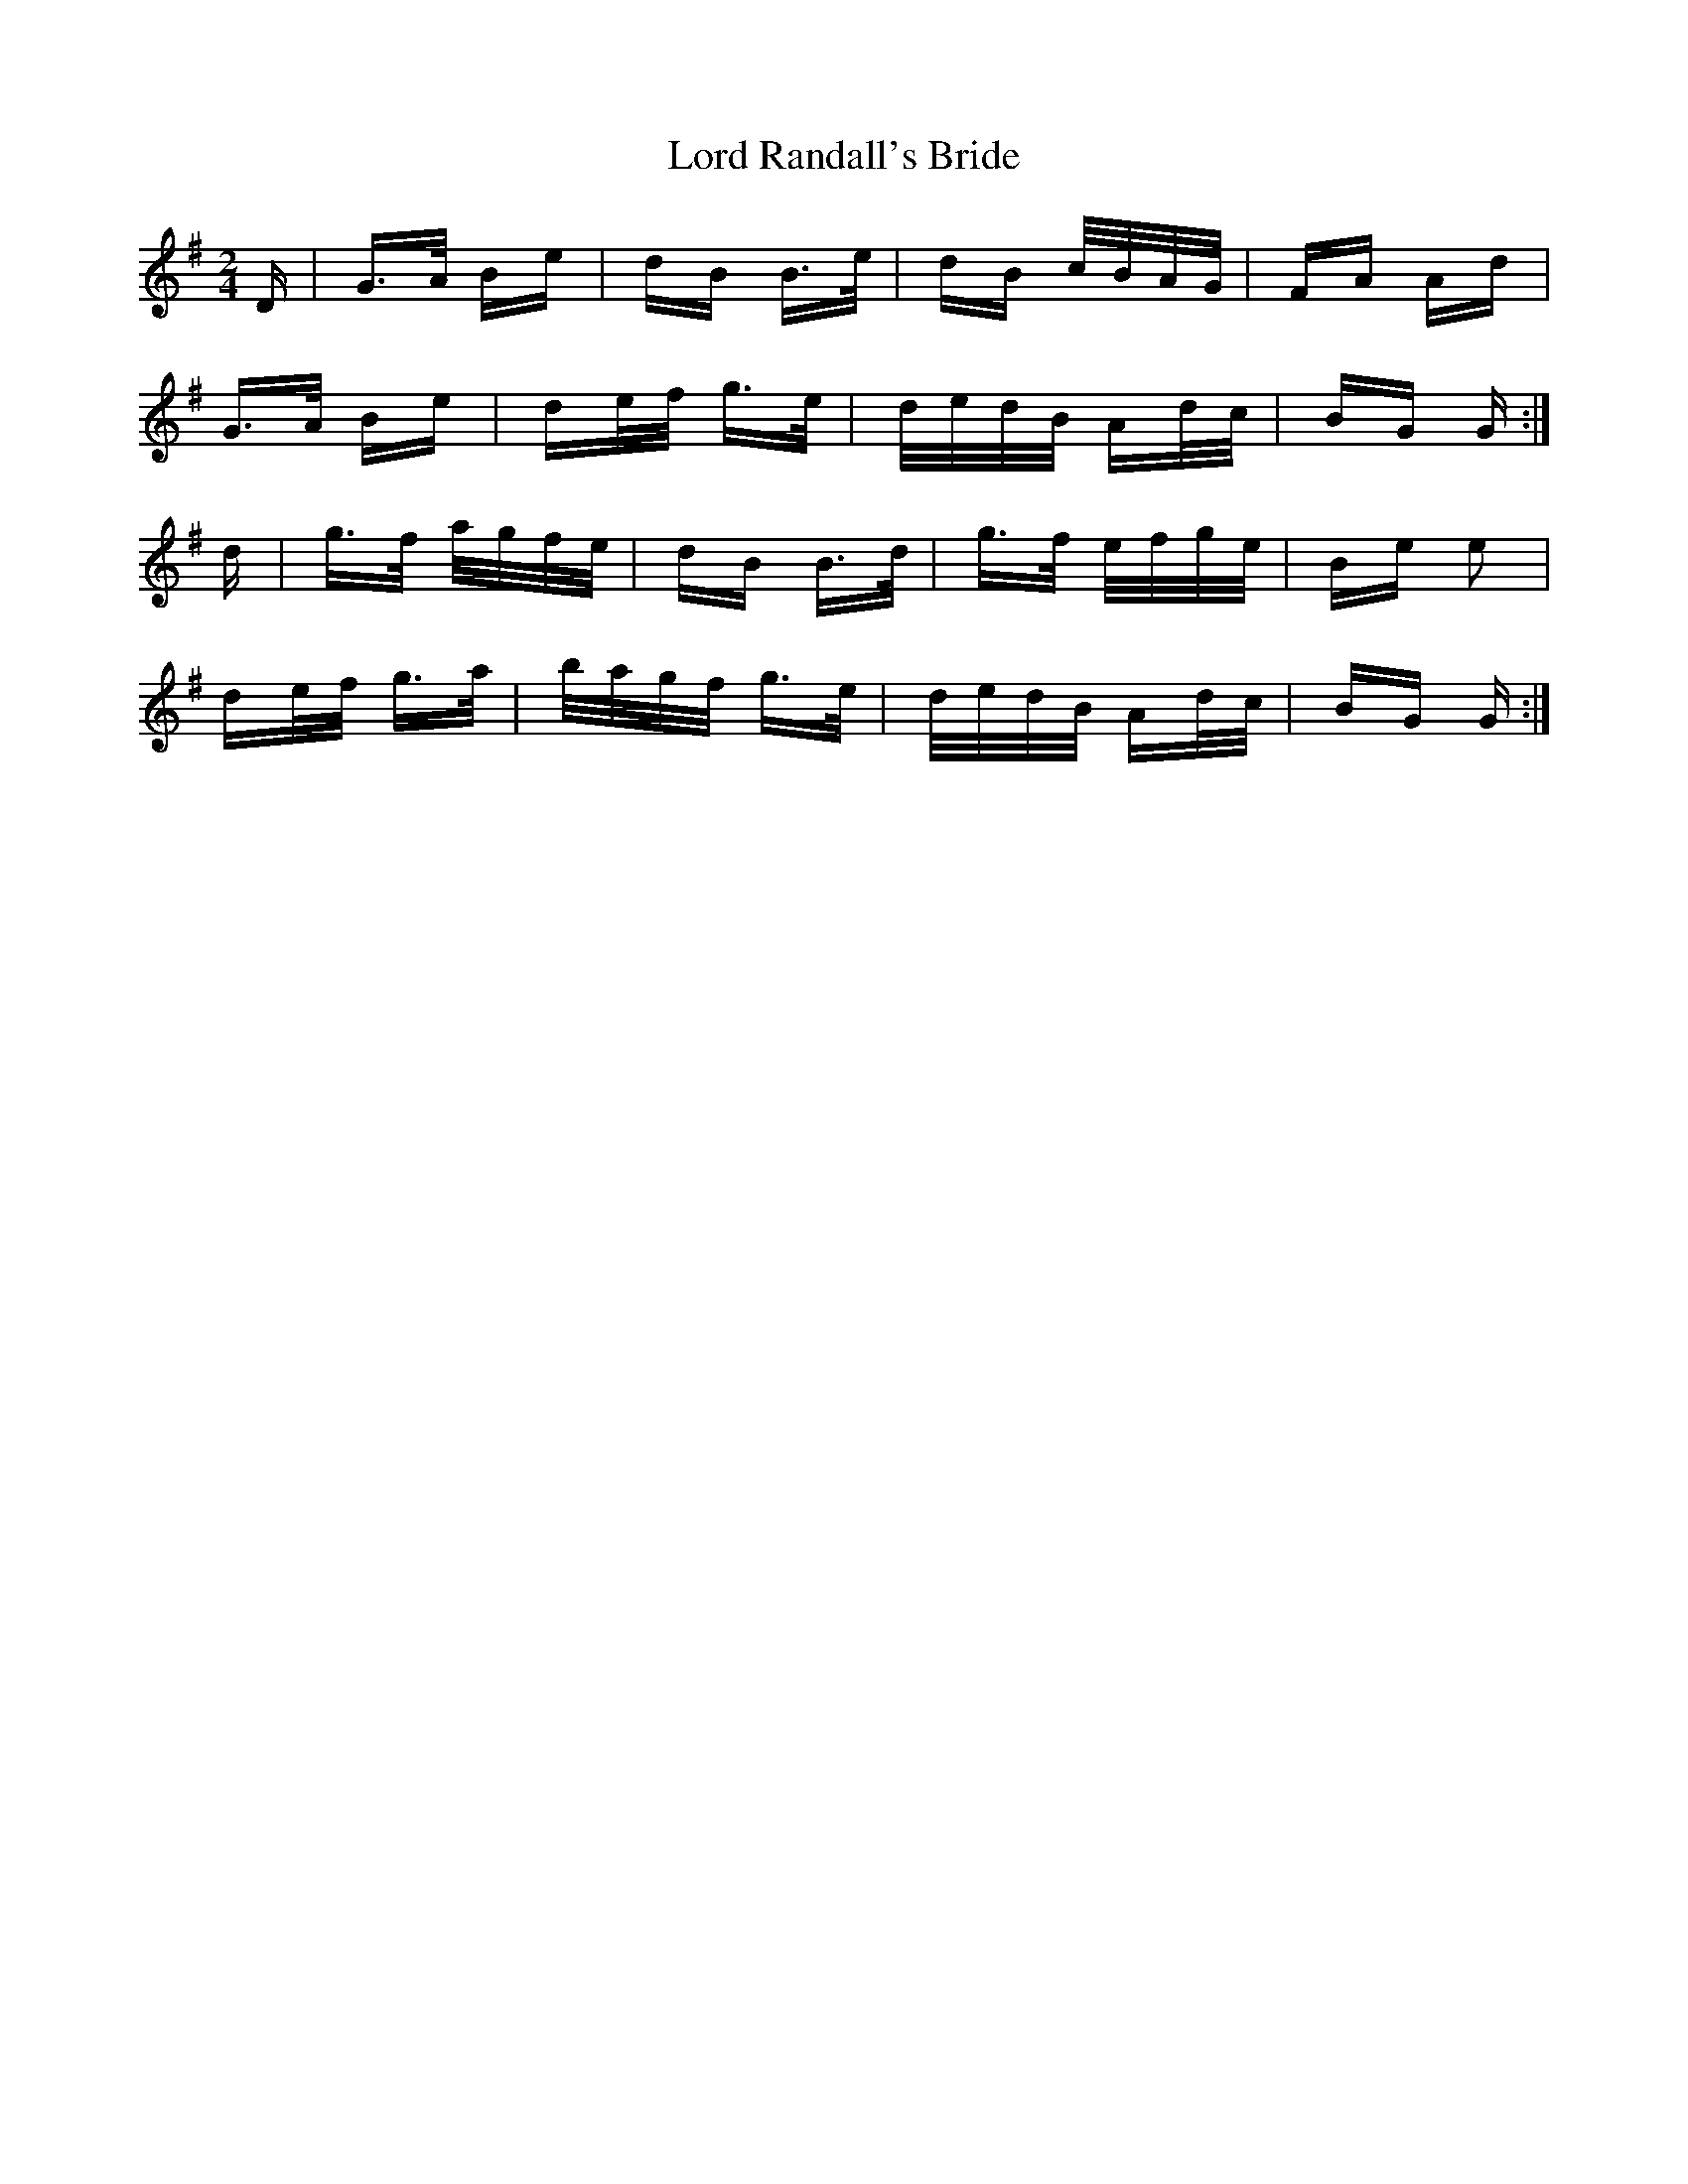 X: 24248
T: Lord Randall's Bride
R: polka
M: 2/4
K: Gmajor
D|G>A Be|dB B>e|dB c/B/A/G/|FA Ad|
G>A Be|de/f/ g>e|d/e/d/B/ Ad/c/|BG G:|
d|g>f a/g/f/e/|dB B>d|g>f e/f/g/e/|Be e2|
de/f/ g>a|b/a/g/f/ g>e|d/e/d/B/ Ad/c/|BG G:|

